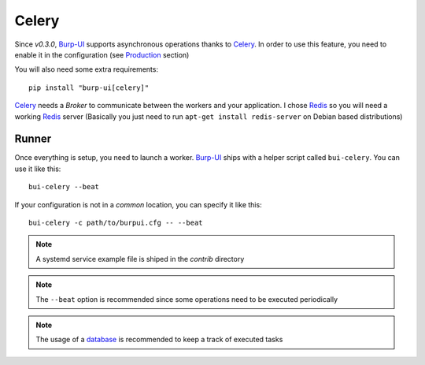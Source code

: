Celery
======

Since *v0.3.0*, `Burp-UI`_ supports asynchronous operations thanks to `Celery`_.
In order to use this feature, you need to enable it in the configuration (see
`Production <usage.html#production>`__ section)

You will also need some extra requirements:

::

    pip install "burp-ui[celery]"


`Celery`_ needs a *Broker* to communicate between the workers and your
application. I chose `Redis`_ so you will need a working `Redis`_ server
(Basically you just need to run ``apt-get install redis-server`` on Debian based
distributions)

Runner
------

Once everything is setup, you need to launch a worker. `Burp-UI`_ ships with a
helper script called ``bui-celery``. You can use it like this:

::

    bui-celery --beat


If your configuration is not in a *common* location, you can specify it like
this:

::

    bui-celery -c path/to/burpui.cfg -- --beat


.. note:: A systemd service example file is shiped in the *contrib* directory

.. note:: The ``--beat`` option is recommended since some operations need to be
          executed periodically

.. note:: The usage of a `database <manage.html#database>`_ is recommended to
          keep a track of executed tasks


.. _Burp-UI: https://git.ziirish.me/ziirish/burp-ui
.. _Celery: http://www.celeryproject.org/
.. _Redis: http://redis.io/
